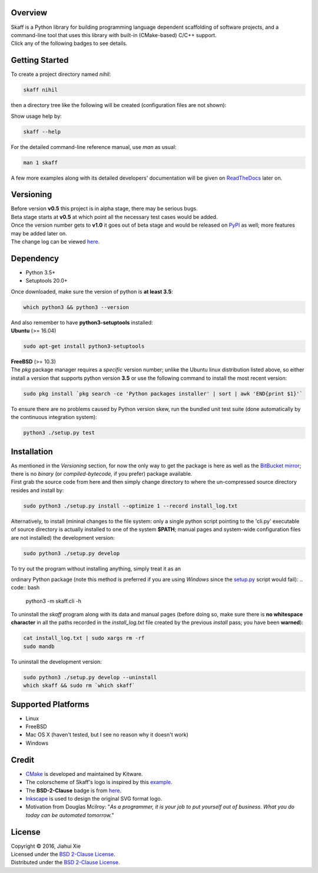 |skaff|

Overview
--------

| Skaff is a Python library for building programming language dependent
  scaffolding of software projects, and a command-line tool that uses this
  library with built-in (CMake-based) C/C++ support.
| Click any of the following badges to see details.
| |Documentation Status| |License| |Build Status|

Getting Started
---------------

To create a project directory named *nihil*:

.. code:: bash

    skaff nihil

| then a directory tree like the following will be created
  (configuration files are not shown):
| |tree|

Show usage help by:

.. code:: bash

    skaff --help

For the detailed command-line reference manual, use *man* as usual:

.. code:: bash

    man 1 skaff

| A few more examples along with its detailed developers' documentation
  will be
  given on `ReadTheDocs <http://skaff.readthedocs.io/en/latest/>`__
  later on.

Versioning
----------

| Before version **v0.5** this project is in alpha stage, there may be
  serious bugs.
| Beta stage starts at **v0.5** at which point all the necessary test
  cases would be added.
| Once the version number gets to **v1.0** it goes out of beta stage and
  would be released on `PyPI <https://pypi.python.org/pypi>`__ as well; more
  features may be added later on.
| The change log can be viewed `here <CHANGELOG.rst>`__.

Dependency
----------

- Python 3.5+
- Setuptools 20.0+

| Once downloaded, make sure the version of python is **at least 3.5**:

.. code:: bash

    which python3 && python3 --version

| And also remember to have **python3-setuptools** installed:
| **Ubuntu** (>= 16.04)

.. code:: bash

    sudo apt-get install python3-setuptools

| **FreeBSD** (>= 10.3)
| The *pkg* package manager requires a *specific* version number; unlike the
  Ubuntu linux distribution listed above, so either install a version that
  supports python version **3.5** or use the following command to install the
  most recent version:

.. code:: bash

    sudo pkg install `pkg search -ce 'Python packages installer' | sort | awk 'END{print $1}'`

| To ensure there are no problems caused by Python version skew, run the
  bundled unit test suite (done automatically by the continuous integration
  system):

.. code:: bash

    python3 ./setup.py test


Installation
------------

| As mentioned in the *Versioning* section, for now the only way to get the
  package is here as well as the
  `BitBucket mirror <https://bitbucket.org/jhxie/skaff>`__;
  there is no *binary* (or *compiled-bytecode,* if you prefer) package
  available.

| First grab the source code from here and then simply change directory to
  where the un-compressed source directory resides and install by:

.. code:: bash

    sudo python3 ./setup.py install --optimize 1 --record install_log.txt

| Alternatively, to install (mininal changes to the file system: only a single
  python script pointing to the 'cli.py' executable of source directory is
  actually installed to one of the system **$PATH**; manual pages and
  system-wide configuration files are not installed) the development version:

.. code:: bash

    sudo python3 ./setup.py develop

| To try out the program without installing anything, simply treat it as an
ordinary Python package (note this method is preferred if you are using
*Windows* since the `setup.py <setup.py>`__ script would fail):
.. code:: bash

    python3 -m skaff.cli -h

| To uninstall the *skaff* program along with its data and manual pages
  (before doing so, make sure there is **no whitespace character** in all the
  paths recorded in the *install\_log.txt* file created by the previous
  *install* pass; you have been **warned**):

.. code:: bash

    cat install_log.txt | sudo xargs rm -rf
    sudo mandb

To uninstall the development version:

.. code:: bash

    sudo python3 ./setup.py develop --uninstall
    which skaff && sudo rm `which skaff`

Supported Platforms
-------------------

-  Linux
-  FreeBSD
-  Mac OS X (haven't tested, but I see no reason why it doesn't work)
-  Windows

Credit
------

-  `CMake <https://cmake.org>`__ is developed and maintained by Kitware.
-  The colorscheme of Skaff's logo is inspired by this
   `example <http://i34.photobucket.com/albums/d142/JanetB0601/ColorComboChallenge72.jpg>`__.
-  The **BSD-2-Clause** badge is from
   `here <https://github.com/demhydraz/badge-collection>`__.
-  `Inkscape <https://inkscape.org/>`__ is used to design the original
   SVG format logo.
-  Motivation from Douglas Mcilroy: "*As a programmer, it is your job to put
   yourself out of business. What you do today can be automated tomorrow.*"

License
-------

| Copyright © 2016, Jiahui Xie
| Licensed under the `BSD 2-Clause
  License <https://opensource.org/licenses/BSD-2-Clause>`__.
| Distributed under the `BSD 2-Clause
  License <https://opensource.org/licenses/BSD-2-Clause>`__.

.. |skaff| image:: img/banner.png
.. |Documentation Status| image:: https://readthedocs.org/projects/skaff/badge/?version=latest
   :target: http://skaff.readthedocs.io/en/latest/?badge=latest
.. |License| image:: https://img.shields.io/badge/license-BSD%202--Clause-blue.svg
   :target: http://opensource.org/licenses/BSD-2-Clause
.. |Build Status| image:: https://semaphoreci.com/api/v1/jhxie/skaff/branches/master/badge.svg
   :target: https://semaphoreci.com/jhxie/skaff
.. |tree| image:: doc/source/img/output_tree.png


